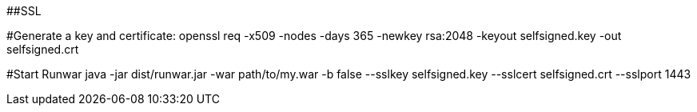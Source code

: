 ##SSL

#Generate a key and certificate:
openssl req -x509 -nodes -days 365 -newkey rsa:2048 -keyout selfsigned.key -out selfsigned.crt

#Start Runwar
java -jar dist/runwar.jar -war path/to/my.war -b false --sslkey selfsigned.key --sslcert selfsigned.crt --sslport 1443

